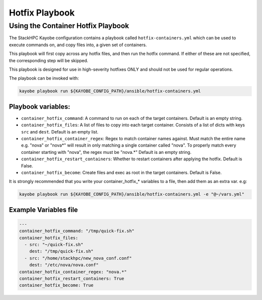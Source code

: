 ===============
Hotfix Playbook
===============

Using the Container Hotfix Playbook
===================================

The StackHPC Kayobe configuration contains a playbook called
``hotfix-containers.yml`` which can be used to execute commands on, and copy
files into, a given set of containers.

This playbook will first copy across any hotfix files, and then run the
hotfix command. If either of these are not specified, the corresponding step
will be skipped.

This playbook is designed for use in high-severity hotfixes ONLY and should not
be used for regular operations.

The playbook can be invoked with:

.. code-block:: console

  kayobe playbook run ${KAYOBE_CONFIG_PATH}/ansible/hotfix-containers.yml

Playbook variables:
-------------------

* ``container_hotfix_command``: A command to run on each of the target
  containers. Default is an empty string.

* ``container_hotfix_files``: A list of files to copy into each target
  container. Consists of a list of dicts with keys ``src`` and ``dest``.
  Default is an empty list.

* ``container_hotfix_container_regex``: Regex to match container names against.
  Must match the entire name e.g. "nova" or "nova*" will result in only
  matching a single container called "nova". To properly match every container
  starting with "nova", the regex must be "nova.*" Default is an empty string.

* ``container_hotfix_restart_containers``: Whether to restart containers after
  applying the hotfix. Default is False.

* ``container_hotfix_become``: Create files and exec as root in the target
  containers. Default is False.


It is strongly recommended that you write your container_hotfix_* variables
to a file, then add them as an extra var. e.g:

.. code-block:: console

  kayobe playbook run ${KAYOBE_CONFIG_PATH}/ansible/hotfix-containers.yml -e "@~/vars.yml"


Example Variables file
----------------------

.. code-block:: yaml

    ---
    container_hotfix_command: "/tmp/quick-fix.sh"
    container_hotfix_files:
      - src: "~/quick-fix.sh"
        dest: "/tmp/quick-fix.sh"
      - src: "/home/stackhpc/new_nova_conf.conf"
        dest: "/etc/nova/nova.conf"
    container_hotfix_container_regex: "nova.*"
    container_hotfix_restart_containers: True
    container_hotfix_become: True
